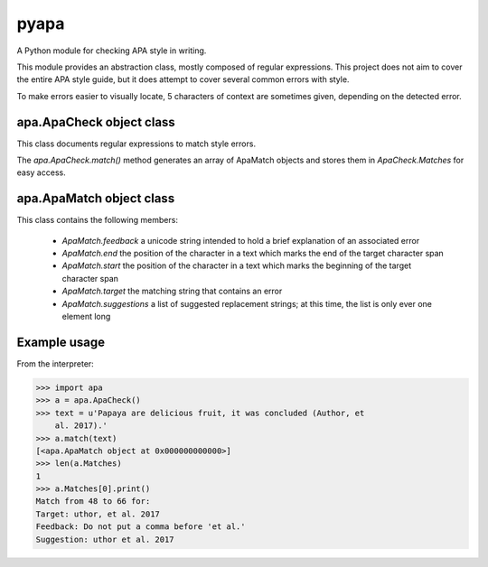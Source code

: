 pyapa
=====

A Python module for checking APA style in writing.

This module provides an abstraction class, mostly composed of regular
expressions. This project does not aim to cover the entire APA style
guide, but it does attempt to cover several common errors with style.

To make errors easier to visually locate, 5 characters of context are
sometimes given, depending on the detected error.

apa.ApaCheck object class
-------------------------

This class documents regular expressions to match style errors.

The `apa.ApaCheck.match()` method generates an array of ApaMatch objects
and stores them in `ApaCheck.Matches` for easy access.

apa.ApaMatch object class
-------------------------

This class contains the following members:

 * `ApaMatch.feedback` a unicode string intended to hold a brief
   explanation of an associated error
 * `ApaMatch.end` the position of the character in a text which marks
   the end of the target character span
 * `ApaMatch.start` the position of the character in a text which marks
   the beginning of the target character span
 * `ApaMatch.target` the matching string that contains an error
 * `ApaMatch.suggestions` a list of suggested replacement strings; at
   this time, the list is only ever one element long




Example usage
-------------

From the interpreter:

>>> import apa
>>> a = apa.ApaCheck()
>>> text = u'Papaya are delicious fruit, it was concluded (Author, et
    al. 2017).'
>>> a.match(text)
[<apa.ApaMatch object at 0x000000000000>]
>>> len(a.Matches)
1
>>> a.Matches[0].print()
Match from 48 to 66 for:
Target: uthor, et al. 2017
Feedback: Do not put a comma before 'et al.'
Suggestion: uthor et al. 2017


